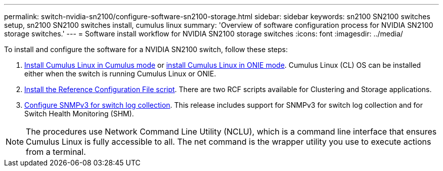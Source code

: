 ---
permalink: switch-nvidia-sn2100/configure-software-sn2100-storage.html
sidebar: sidebar
keywords: sn2100 SN2100 switches setup, sn2100 SN2100 switches install, cumulus linux
summary: 'Overview of software configuration process for NVIDIA SN2100 storage switches.'
---
= Software install workflow for NVIDIA SN2100 storage switches
:icons: font
:imagesdir: ../media/

[.lead]
To install and configure the software for a NVIDIA SN2100 switch, follow these steps:

. link:install-cumulus-mode-sn2100-storage.html[Install Cumulus Linux in Cumulus mode] or link:install-onie-mode-sn2100-storage.html[install Cumulus Linux in ONIE mode]. Cumulus Linux (CL) OS can be installed either when the switch is running Cumulus Linux or ONIE.
. link:install-rcf-sn2100-storage.html[Install the Reference Configuration File script]. There are two RCF scripts available for Clustering and Storage applications. 
. link:install-snmpv3-sn2100-storage.html[Configure SNMPv3 for switch log collection]. This release includes support for SNMPv3 for switch log collection and for Switch Health Monitoring (SHM).

NOTE: The procedures use Network Command Line Utility (NCLU), which is a command line interface that ensures Cumulus Linux is fully accessible to all. The net command is the wrapper utility you use to execute actions from a terminal.
